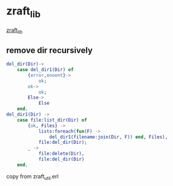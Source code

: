 * zraft_lib
:PROPERTIES:
:CUSTOM_ID: zraft_lib
:END:
[[https://github.com/dreyk/zraft_lib][zraft_lib]]

** remove dir recursively
:PROPERTIES:
:CUSTOM_ID: remove-dir-recursively
:END:
#+begin_src erlang
del_dir(Dir)->
    case del_dir1(Dir) of
        {error,enoent}->
            ok;
        ok->
            ok;
        Else->
            Else
    end.
del_dir1(Dir) ->
    case file:list_dir(Dir) of
        {ok, Files} ->
            lists:foreach(fun(F) ->
                del_dir1(filename:join(Dir, F)) end, Files),
            file:del_dir(Dir);
        _ ->
            file:delete(Dir),
            file:del_dir(Dir)
    end.
#+end_src

copy from zraft_util.erl
